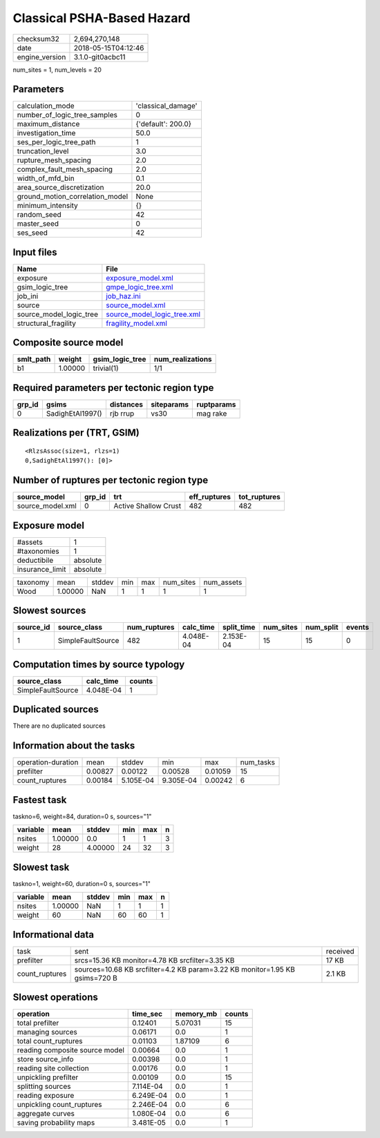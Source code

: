Classical PSHA-Based Hazard
===========================

============== ===================
checksum32     2,694,270,148      
date           2018-05-15T04:12:46
engine_version 3.1.0-git0acbc11   
============== ===================

num_sites = 1, num_levels = 20

Parameters
----------
=============================== ==================
calculation_mode                'classical_damage'
number_of_logic_tree_samples    0                 
maximum_distance                {'default': 200.0}
investigation_time              50.0              
ses_per_logic_tree_path         1                 
truncation_level                3.0               
rupture_mesh_spacing            2.0               
complex_fault_mesh_spacing      2.0               
width_of_mfd_bin                0.1               
area_source_discretization      20.0              
ground_motion_correlation_model None              
minimum_intensity               {}                
random_seed                     42                
master_seed                     0                 
ses_seed                        42                
=============================== ==================

Input files
-----------
======================= ============================================================
Name                    File                                                        
======================= ============================================================
exposure                `exposure_model.xml <exposure_model.xml>`_                  
gsim_logic_tree         `gmpe_logic_tree.xml <gmpe_logic_tree.xml>`_                
job_ini                 `job_haz.ini <job_haz.ini>`_                                
source                  `source_model.xml <source_model.xml>`_                      
source_model_logic_tree `source_model_logic_tree.xml <source_model_logic_tree.xml>`_
structural_fragility    `fragility_model.xml <fragility_model.xml>`_                
======================= ============================================================

Composite source model
----------------------
========= ======= =============== ================
smlt_path weight  gsim_logic_tree num_realizations
========= ======= =============== ================
b1        1.00000 trivial(1)      1/1             
========= ======= =============== ================

Required parameters per tectonic region type
--------------------------------------------
====== ================ ========= ========== ==========
grp_id gsims            distances siteparams ruptparams
====== ================ ========= ========== ==========
0      SadighEtAl1997() rjb rrup  vs30       mag rake  
====== ================ ========= ========== ==========

Realizations per (TRT, GSIM)
----------------------------

::

  <RlzsAssoc(size=1, rlzs=1)
  0,SadighEtAl1997(): [0]>

Number of ruptures per tectonic region type
-------------------------------------------
================ ====== ==================== ============ ============
source_model     grp_id trt                  eff_ruptures tot_ruptures
================ ====== ==================== ============ ============
source_model.xml 0      Active Shallow Crust 482          482         
================ ====== ==================== ============ ============

Exposure model
--------------
=============== ========
#assets         1       
#taxonomies     1       
deductibile     absolute
insurance_limit absolute
=============== ========

======== ======= ====== === === ========= ==========
taxonomy mean    stddev min max num_sites num_assets
Wood     1.00000 NaN    1   1   1         1         
======== ======= ====== === === ========= ==========

Slowest sources
---------------
========= ================= ============ ========= ========== ========= ========= ======
source_id source_class      num_ruptures calc_time split_time num_sites num_split events
========= ================= ============ ========= ========== ========= ========= ======
1         SimpleFaultSource 482          4.048E-04 2.153E-04  15        15        0     
========= ================= ============ ========= ========== ========= ========= ======

Computation times by source typology
------------------------------------
================= ========= ======
source_class      calc_time counts
================= ========= ======
SimpleFaultSource 4.048E-04 1     
================= ========= ======

Duplicated sources
------------------
There are no duplicated sources

Information about the tasks
---------------------------
================== ======= ========= ========= ======= =========
operation-duration mean    stddev    min       max     num_tasks
prefilter          0.00827 0.00122   0.00528   0.01059 15       
count_ruptures     0.00184 5.105E-04 9.305E-04 0.00242 6        
================== ======= ========= ========= ======= =========

Fastest task
------------
taskno=6, weight=84, duration=0 s, sources="1"

======== ======= ======= === === =
variable mean    stddev  min max n
======== ======= ======= === === =
nsites   1.00000 0.0     1   1   3
weight   28      4.00000 24  32  3
======== ======= ======= === === =

Slowest task
------------
taskno=1, weight=60, duration=0 s, sources="1"

======== ======= ====== === === =
variable mean    stddev min max n
======== ======= ====== === === =
nsites   1.00000 NaN    1   1   1
weight   60      NaN    60  60  1
======== ======= ====== === === =

Informational data
------------------
============== =========================================================================== ========
task           sent                                                                        received
prefilter      srcs=15.36 KB monitor=4.78 KB srcfilter=3.35 KB                             17 KB   
count_ruptures sources=10.68 KB srcfilter=4.2 KB param=3.22 KB monitor=1.95 KB gsims=720 B 2.1 KB  
============== =========================================================================== ========

Slowest operations
------------------
============================== ========= ========= ======
operation                      time_sec  memory_mb counts
============================== ========= ========= ======
total prefilter                0.12401   5.07031   15    
managing sources               0.06171   0.0       1     
total count_ruptures           0.01103   1.87109   6     
reading composite source model 0.00664   0.0       1     
store source_info              0.00398   0.0       1     
reading site collection        0.00176   0.0       1     
unpickling prefilter           0.00109   0.0       15    
splitting sources              7.114E-04 0.0       1     
reading exposure               6.249E-04 0.0       1     
unpickling count_ruptures      2.246E-04 0.0       6     
aggregate curves               1.080E-04 0.0       6     
saving probability maps        3.481E-05 0.0       1     
============================== ========= ========= ======